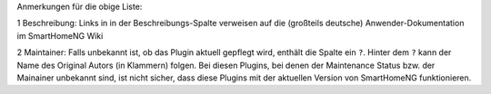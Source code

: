 
Anmerkungen für die obige Liste:

1 Beschreibung: Links in in der Beschreibungs-Spalte verweisen auf die (großteils deutsche) 
Anwender-Dokumentation im SmartHomeNG Wiki

2 Maintainer: Falls unbekannt ist, ob das Plugin aktuell gepflegt wird, enthält die Spalte ein
``?``.  Hinter dem ``?`` kann der Name des Original Autors (in Klammern) folgen. 
Bei diesen Plugins, bei denen der Maintenance Status bzw. der Mainainer unbekannt sind, ist
nicht sicher, dass diese Plugins mit der aktuellen Version von SmartHomeNG funktionieren.
  
